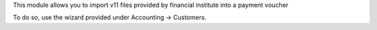 This module allows you to import v11 files provided
by financial institute into a payment voucher

To do so, use the wizard provided under Accounting -> Customers.


